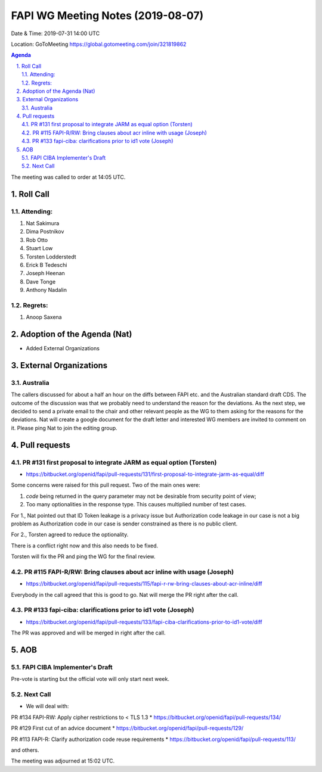 ============================================
FAPI WG Meeting Notes (2019-08-07) 
============================================
Date & Time: 2019-07-31 14:00 UTC

Location: GoToMeeting https://global.gotomeeting.com/join/321819862

.. sectnum:: 
   :suffix: .


.. contents:: Agenda

The meeting was called to order at 14:05 UTC. 

Roll Call
===========
Attending:
--------------------
#. Nat Sakimura
#. Dima Postnikov
#. Rob Otto
#. Stuart Low
#. Torsten Lodderstedt 
#. Erick B Tedeschi
#. Joseph Heenan
#. Dave Tonge
#. Anthony Nadalin

Regrets: 
---------------------    
#. Anoop Saxena

Adoption of the Agenda (Nat)
==================================
* Added External Organizations

External Organizations
=============================
Australia
----------------
The callers discussed for about a half an hour on the diffs between FAPI etc. and the Australian standard draft CDS. 
The outcome of the discussion was that we probably need to understand the reason for the deviations. 
As the next step, we decided to send a private email to the chair and other relevant people as the WG to them asking for the reasons for the deviations. 
Nat will create a google document for the draft letter and interested WG members are invited to comment on it. 
Please ping Nat to join the editing group. 

Pull requests 
=================
PR #131 first proposal to integrate JARM as equal option (Torsten)
---------------------------------------------------------------------------
* https://bitbucket.org/openid/fapi/pull-requests/131/first-proposal-to-integrate-jarm-as-equal/diff

Some concerns were raised for this pull request. Two of the main ones were: 

#. `code` being returned in the query parameter may not be desirable from security point of view; 
#. Too many optionalities in the response type. This causes multiplied number of test cases. 

For 1., Nat pointed out that ID Token leakage is a privacy issue but Authorization code leakage in our case is not a big problem as Authorization code in our case is sender constrained as there is no public client. 

For 2., Torsten agreed to reduce the optionality. 

There is a conflict right now and this also needs to be fixed. 

Torsten will fix the PR and ping the WG for the final review. 


PR #115 FAPI-R/RW: Bring clauses about acr inline with usage (Joseph)
--------------------------------------------------------------------------
* https://bitbucket.org/openid/fapi/pull-requests/115/fapi-r-rw-bring-clauses-about-acr-inline/diff

Everybody in the call agreed that this is good to go. Nat will merge the PR right after the call. 

PR #133 fapi-ciba: clarifications prior to id1 vote (Joseph)
------------------------------------------------------------------
* https://bitbucket.org/openid/fapi/pull-requests/133/fapi-ciba-clarifications-prior-to-id1-vote/diff

The PR was approved and will be merged in right after the call. 

AOB
==========================
FAPI CIBA Implementer's Draft
-------------------------------
Pre-vote is starting but the official vote will only start next week. 

Next Call
-------------------------
* We will deal with: 

PR #134 FAPI-RW: Apply cipher restrictions to < TLS 1.3
* https://bitbucket.org/openid/fapi/pull-requests/134/

PR #129 First cut of an advice document
* https://bitbucket.org/openid/fapi/pull-requests/129/

PR #113 FAPI-R: Clarify authorization code reuse requirements
* https://bitbucket.org/openid/fapi/pull-requests/113/

and others. 

The meeting was adjourned at 15:02 UTC.